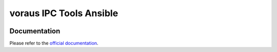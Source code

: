 ========================
voraus IPC Tools Ansible
========================

|ci| |black| |isort|

.. |ci| image:: https://github.com/vorausrobotik/voraus-ipc-tools-ansible/actions/workflows/pipeline.yml/badge.svg
   :target: https://github.com/vorausrobotik/voraus-ipc-tools-ansible/actions/workflows/pipeline.yml

.. |black| image:: https://img.shields.io/badge/code%20style-black-000000.svg
   :target: https://github.com/psf/black

.. |isort| image:: https://img.shields.io/badge/%20imports-isort-%231674b1?style=flat&labelColor=ef8336
   :target: https://pycqa.github.io/isort/


#############
Documentation
#############

Please refer to the `official documentation <https://vorausrobotik.github.io/voraus-ipc-tools-ansible/>`_.
